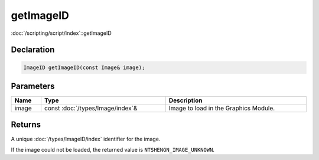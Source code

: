 getImageID
==========

:doc:`/scripting/script/index`::getImageID

Declaration
-----------

.. code-block:: cpp

	ImageID getImageID(const Image& image);

Parameters
----------

.. list-table::
	:width: 100%
	:header-rows: 1
	:class: code-table

	* - Name
	  - Type
	  - Description
	* - image
	  - const :doc:`/types/Image/index`\&
	  - Image to load in the Graphics Module.

Returns
-------

A unique :doc:`/types/ImageID/index` identifier for the image.

If the image could not be loaded, the returned value is ``NTSHENGN_IMAGE_UNKNOWN``.